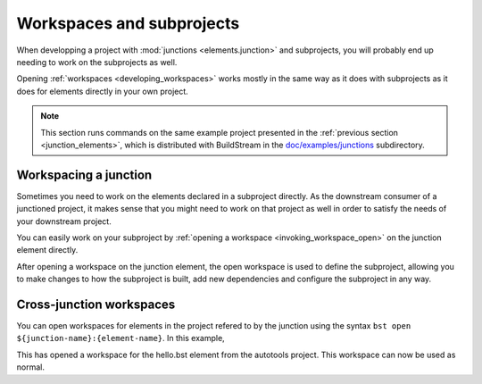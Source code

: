 

.. _junction_workspaces:

Workspaces and subprojects
==========================
When developping a project with :mod:`junctions <elements.junction>` and
subprojects, you will probably end up needing to work on the subprojects
as well.

Opening :ref:`workspaces <developing_workspaces>` works mostly in the
same way as it does with subprojects as it does for elements directly
in your own project.

.. note::

    This section runs commands on the same example project presented in the
    :ref:`previous section <junction_elements>`, which is distributed with BuildStream in the
    `doc/examples/junctions <https://gitlab.com/BuildStream/buildstream/tree/master/doc/examples/junctions>`_
    subdirectory.


Workspacing a junction
----------------------
Sometimes you need to work on the elements declared in a subproject
directly. As the downstream consumer of a junctioned project, it makes
sense that you might need to work on that project as well in order
to satisfy the needs of your downstream project.

You can easily work on your subproject by :ref:`opening a workspace <invoking_workspace_open>`
on the junction element directly.

.. raw:: html
   :file: ../sessions/junctions-workspace-open-subproject.html

After opening a workspace on the junction element, the open workspace
is used to define the subproject, allowing you to make changes to
how the subproject is built, add new dependencies and configure the
subproject in any way.


Cross-junction workspaces
-------------------------
You can open workspaces for elements in the project refered to by the junction
using the syntax ``bst open ${junction-name}:{element-name}``. In this example,

.. raw:: html
   :file: ../sessions/junctions-workspace-open.html

This has opened a workspace for the hello.bst element from the autotools project.
This workspace can now be used as normal.
